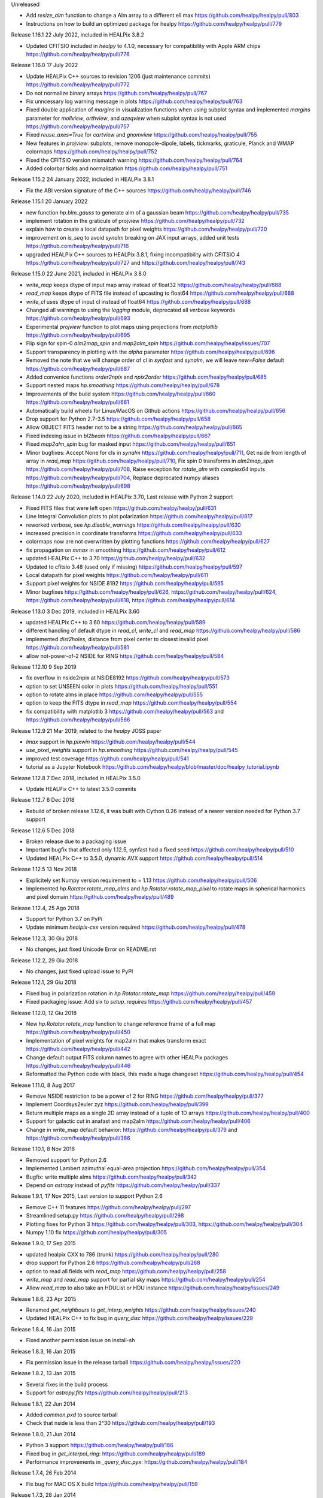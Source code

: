 Unreleased

* Add `resize_alm` function to change a Alm array to a different ell max https://github.com/healpy/healpy/pull/803
* Instructions on how to build an optimized package for healpy https://github.com/healpy/healpy/pull/779

Release 1.16.1 22 July 2022, included in HEALPix 3.8.2

* Updated CFITSIO included in `healpy` to 4.1.0, necessary for compatibility with Apple ARM chips https://github.com/healpy/healpy/pull/776

Release 1.16.0 17 July 2022

* Update HEALPix C++ sources to revision 1206 (just maintenance commits) https://github.com/healpy/healpy/pull/772
* Do not normalize binary arrays https://github.com/healpy/healpy/pull/767
* Fix unncessary log warning message in plots https://github.com/healpy/healpy/pull/763
* Fixed double application of `margins` in visualization functions when using subplot syntax and implemented `margins` parameter for `mollview`, `orthview`, and `azeqview` when subplot syntax is not used https://github.com/healpy/healpy/pull/757
* Fixed `reuse_axes=True` for `cartview` and `gnomview` https://github.com/healpy/healpy/pull/755
* New features in `projview`: subplots, remove monopole-dipole, labels, tickmarks, graticule, Planck and WMAP colormaps https://github.com/healpy/healpy/pull/752
* Fixed the CFITSIO version mismatch warning https://github.com/healpy/healpy/pull/764
* Added colorbar ticks and normalization https://github.com/healpy/healpy/pull/751


Release 1.15.2 24 January 2022, included in HEALPix 3.8.1

* Fix the ABI version signature of the C++ sources https://github.com/healpy/healpy/pull/746

Release 1.15.1 20 January 2022

* new function `hp.blm_gauss` to generate alm of a gaussian beam https://github.com/healpy/healpy/pull/735
* implement rotation in the graticule of projview https://github.com/healpy/healpy/pull/732
* explain how to create a local datapath for pixel weights https://github.com/healpy/healpy/pull/720
* improvement on `is_seq` to avoid `synalm` breaking on JAX input arrays, added unit tests https://github.com/healpy/healpy/pull/716
* upgraded HEALPix C++ sources to HEALPix 3.8.1, fixing incompatibility with CFITSIO 4 https://github.com/healpy/healpy/pull/727 and https://github.com/healpy/healpy/pull/743

Release 1.15.0 22 June 2021, included in HEALPix 3.8.0

* `write_map` keeps dtype of input map array instead of float32 https://github.com/healpy/healpy/pull/688
* `read_map` keeps dtype of FITS file instead of upcasting to float64 https://github.com/healpy/healpy/pull/688
* `write_cl` uses dtype of input cl instead of float64 https://github.com/healpy/healpy/pull/688
* Changed all warnings to using the `logging` module, deprecated all `verbose` keywords https://github.com/healpy/healpy/pull/693
* Experimental `projview` function to plot maps using projections from `matplotlib` https://github.com/healpy/healpy/pull/695
* Flip sign for spin-0 `alm2map_spin` and `map2alm_spin` https://github.com/healpy/healpy/issues/707
* Support transparency in plotting with the `alpha` parameter https://github.com/healpy/healpy/pull/696
* Removed the note that we will change order of cl in `synfast` and `synalm`, we will leave `new=False` default https://github.com/healpy/healpy/pull/687
* Added convenice functions `order2npix` and `npix2order` https://github.com/healpy/healpy/pull/685
* Support nested maps `hp.smoothing` https://github.com/healpy/healpy/pull/678
* Improvements of the build system https://github.com/healpy/healpy/pull/660 https://github.com/healpy/healpy/pull/661
* Automatically build wheels for Linux/MacOS on Github actions https://github.com/healpy/healpy/pull/656
* Drop support for Python 2.7-3.5 https://github.com/healpy/healpy/pull/658
* Allow OBJECT FITS header not to be a string https://github.com/healpy/healpy/pull/665
* Fixed indexing issue in `bl2beam` https://github.com/healpy/healpy/pull/667
* Fixed `map2alm_spin` bug for masked input https://github.com/healpy/healpy/pull/651
* Minor bugfixes: Accept None for cls in `synalm` https://github.com/healpy/healpy/pull/711, Get nside from length of array in `read_map` https://github.com/healpy/healpy/pull/710, Fix spin 0 transforms in `alm2map_spin` https://github.com/healpy/healpy/pull/708, Raise exception for `rotate_alm` with `complex64` inputs https://github.com/healpy/healpy/pull/704, Replace deprecated numpy aliases https://github.com/healpy/healpy/pull/698

Release 1.14.0 22 July 2020, included in HEALPix 3.70, Last release with Python 2 support

* Fixed FITS files that were left open https://github.com/healpy/healpy/pull/631
* Line Integral Convolution plots to plot polarization https://github.com/healpy/healpy/pull/617
* reworked verbose, see `hp.disable_warnings` https://github.com/healpy/healpy/pull/630
* increased precision in coordinate transforms https://github.com/healpy/healpy/pull/633
* colormaps now are not overwritten by plotting functions https://github.com/healpy/healpy/pull/627
* fix propagation on `mmax` in smoothing https://github.com/healpy/healpy/pull/612
* updated HEALPix C++ to 3.70 https://github.com/healpy/healpy/pull/632
* Updated to cfitsio 3.48 (used only if missing) https://github.com/healpy/healpy/pull/597
* Local datapath for pixel weights https://github.com/healpy/healpy/pull/611
* Support pixel weights for NSIDE 8192 https://github.com/healpy/healpy/pull/595
* Minor bugfixes https://github.com/healpy/healpy/pull/626, https://github.com/healpy/healpy/pull/624, https://github.com/healpy/healpy/pull/618, https://github.com/healpy/healpy/pull/614

Release 1.13.0 3 Dec 2019, included in HEALPix 3.60

* updated HEALPix C++ to 3.60 https://github.com/healpy/healpy/pull/589
* different handling of default dtype in `read_cl`, `write_cl` and `read_map` https://github.com/healpy/healpy/pull/586
* implemented `dist2holes`, distance from pixel center to closest invalid pixel https://github.com/healpy/healpy/pull/581
* allow not-power-of-2 NSIDE for RING https://github.com/healpy/healpy/pull/584

Release 1.12.10 9 Sep 2019

* fix overflow in nside2npix at NSIDE8192 https://github.com/healpy/healpy/pull/573
* option to set UNSEEN color in plots https://github.com/healpy/healpy/pull/551
* option to rotate alms in place https://github.com/healpy/healpy/pull/555
* option to keep the FITS dtype in `read_map` https://github.com/healpy/healpy/pull/554
* fix compatibility with matplotlib 3 https://github.com/healpy/healpy/pull/563 and https://github.com/healpy/healpy/pull/566

Release 1.12.9 21 Mar 2019, related to the `healpy` JOSS paper

* `lmax` support in `hp.pixwin` https://github.com/healpy/healpy/pull/544
* `use_pixel_weights` support in `hp.smoothing` https://github.com/healpy/healpy/pull/545
* improved test coverage https://github.com/healpy/healpy/pull/541
* tutorial as a Jupyter Notebook https://github.com/healpy/healpy/blob/master/doc/healpy_tutorial.ipynb

Release 1.12.8 7 Dec 2018, included in HEALPix 3.5.0

* Update HEALPix C++ to latest 3.5.0 commits

Release 1.12.7 6 Dec 2018

* Rebuild of broken release 1.12.6, it was built with Cython 0.26 instead of a newer version needed for Python 3.7 support

Release 1.12.6 5 Dec 2018

* Broken release due to a packaging issue
* Important bugfix that affected only 1.12.5, synfast had a fixed seed https://github.com/healpy/healpy/pull/510
* Updated HEALPix C++ to 3.5.0, dynamic AVX support https://github.com/healpy/healpy/pull/514

Release 1.12.5 13 Nov 2018

* Explicitely set Numpy version requirement to = 1.13 https://github.com/healpy/healpy/pull/506
* Implemented `hp.Rotator.rotate_map_alms` and `hp.Rotator.rotate_map_pixel` to rotate maps in spherical harmonics and pixel domain https://github.com/healpy/healpy/pull/489

Release 1.12.4, 25 Ago 2018

* Support for Python 3.7 on PyPi
* Update minimum `healpix-cxx` version required https://github.com/healpy/healpy/pull/478

Release 1.12.3, 30 Giu 2018

* No changes, just fixed Unicode Error on README.rst

Release 1.12.2, 29 Giu 2018

* No changes, just fixed upload issue to PyPI

Release 1.12.1, 29 Giu 2018

* Fixed bug in polarization rotation in `hp.Rotator.rotate_map` https://github.com/healpy/healpy/pull/459
* Fixed packaging issue: Add six to `setup_requires` https://github.com/healpy/healpy/pull/457

Release 1.12.0, 12 Giu 2018

* New `hp.Rotator.rotate_map` function to change reference frame of a full map https://github.com/healpy/healpy/pull/450
* Implementation of pixel weights for map2alm that makes transform exact https://github.com/healpy/healpy/pull/442
* Change default output FITS column names to agree with other HEALPix packages https://github.com/healpy/healpy/pull/446
* Reformatted the Python code with black, this made a huge changeset  https://github.com/healpy/healpy/pull/454

Release 1.11.0, 8 Aug 2017

* Remove NSIDE restriction to be a power of 2 for RING https://github.com/healpy/healpy/pull/377
* Implement Coordsys2euler zyz https://github.com/healpy/healpy/pull/399
* Return multiple maps as a single 2D array instead of a tuple of 1D arrays https://github.com/healpy/healpy/pull/400
* Support for galactic cut in anafast and map2alm https://github.com/healpy/healpy/pull/406
* Change in write_map default behavior: https://github.com/healpy/healpy/pull/379 and https://github.com/healpy/healpy/pull/386

Release 1.10.1, 8 Nov 2016

* Removed support for Python 2.6
* Implemented Lambert azimuthal equal-area projection https://github.com/healpy/healpy/pull/354
* Bugfix: write multiple alms https://github.com/healpy/healpy/pull/342
* Depend on `astropy` instead of `pyfits` https://github.com/healpy/healpy/pull/337

Release 1.9.1, 17 Nov 2015, Last version to support Python 2.6

* Remove C++ 11 features https://github.com/healpy/healpy/pull/297
* Streamlined setup.py https://github.com/healpy/healpy/pull/298
* Plotting fixes for Python 3 https://github.com/healpy/healpy/pull/303, https://github.com/healpy/healpy/pull/304
* Numpy 1.10 fix https://github.com/healpy/healpy/pull/305

Release 1.9.0, 17 Sep 2015

* updated healpix CXX to 786 (trunk) https://github.com/healpy/healpy/pull/280
* drop support for Python 2.6 https://github.com/healpy/healpy/pull/268
* option to read all fields with `read_map` https://github.com/healpy/healpy/pull/258
* `write_map` and `read_map` support for partial sky maps https://github.com/healpy/healpy/pull/254
* Allow `read_map` to also take an HDUList or HDU instance https://github.com/healpy/healpy/issues/249

Release 1.8.6, 23 Apr 2015

* Renamed `get_neighbours` to `get_interp_weights` https://github.com/healpy/healpy/issues/240
* Updated HEALPix C++ to fix bug in `query_disc` https://github.com/healpy/healpy/issues/229

Release 1.8.4, 16 Jan 2015

* Fixed another permission issue on install-sh

Release 1.8.3, 16 Jan 2015

* Fix permission issue in the release tarball https://github.com/healpy/healpy/issues/220

Release 1.8.2, 13 Jan 2015

* Several fixes in the build process
* Support for `astropy.fits` https://github.com/healpy/healpy/pull/213

Release 1.8.1, 22 Jun 2014 

* Added `common.pxd` to source tarball
* Check that nside is less than 2^30 https://github.com/healpy/healpy/pull/193

Release 1.8.0, 21 Jun 2014 

* Python 3 support https://github.com/healpy/healpy/pull/186
* Fixed bug in `get_interpol_ring`: https://github.com/healpy/healpy/pull/189
* Performance improvements in `_query_disc.pyx`: https://github.com/healpy/healpy/pull/184

Release 1.7.4, 26 Feb 2014 

* Fix bug for MAC OS X build https://github.com/healpy/healpy/pull/159

Release 1.7.3, 28 Jan 2014 

* Minor cleanup for submitting debian package

Release 1.7.2, 27 Jan 2014 

* now package does not require autotools, fixes #155

Release 1.7.1, 23 Jan 2014 

* bugfix for Anaconda/Canopy on MAC OSX #152, #153
* fixed packaging issue #154

Release 1.7.0, 14 Jan 2014 

* rewritten spherical harmonics unit tests, now it uses low res maps included in the repository
* fix in HEALPix C++ build flags allows easier install on MAC-OSX and other python environments (e.g. anaconda)
* orthview: orthografic projection
* fixed bug in monopole removal in anafast

Release 1.6.3, 26 Aug 2013:

* updated C++ sources to 3.11
* verbose=True default for most functions

Release 1.6.2, 11 Jun 2013:

* ez_setup, switch from distribute to the new setuptools

Release 1.6.0, 15th March 2013:

* support for NSIDE8192, this broke compatibility with 32bit systems
* using the new autotools based build system of healpix_cxx
* pkg-config based install for cfitsio and healpix_cxx
* common definition file for cython modules
* test build script
* new matplotlib based mollview in healpy.newvisufunc

Release 1.5.0, 16th January 2013:

* Healpix C++ sources and cython compiled files removed from the repository,
they are however added for the release tarballs
* Added back support for CFITSIO_EXT_INC and CFITSIO_EXT_LIB, but with
same definition of HealPix
* gauss_beam: gaussian beam transfer function

Release 1.4.1, 5th November 2012:

* Removed support for CFITSIO_EXT_INC and CFITSIO_EXT_LIB
* Support for linking with libcfitsio.so or libcfitsio.dyn

Release 1.4, 4th September 2012:

* Support for building using an external HealPix library, by Leo Singer
* fixes on masked array maps

Release 1.3, 21th August 2012:

* all functions covered with unit testing or doctests
* rewrote setup.py using distutils, by Leo Singer
* all functions accept and return masked arrays created with `hp.ma`
* `read_cl` and `write_cl` support polarization
* matplotlib imported only after first plotting function is called
